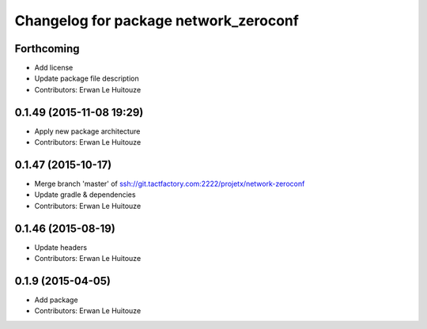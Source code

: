 ^^^^^^^^^^^^^^^^^^^^^^^^^^^^^^^^^^^^^^
Changelog for package network_zeroconf
^^^^^^^^^^^^^^^^^^^^^^^^^^^^^^^^^^^^^^

Forthcoming
-----------
* Add license
* Update package file description
* Contributors: Erwan Le Huitouze

0.1.49 (2015-11-08 19:29)
-------------------------
* Apply new package architecture
* Contributors: Erwan Le Huitouze

0.1.47 (2015-10-17)
-------------------
* Merge branch 'master' of ssh://git.tactfactory.com:2222/projetx/network-zeroconf
* Update gradle & dependencies
* Contributors: Erwan Le Huitouze

0.1.46 (2015-08-19)
-------------------
* Update headers
* Contributors: Erwan Le Huitouze

0.1.9 (2015-04-05)
------------------
* Add package
* Contributors: Erwan Le Huitouze
